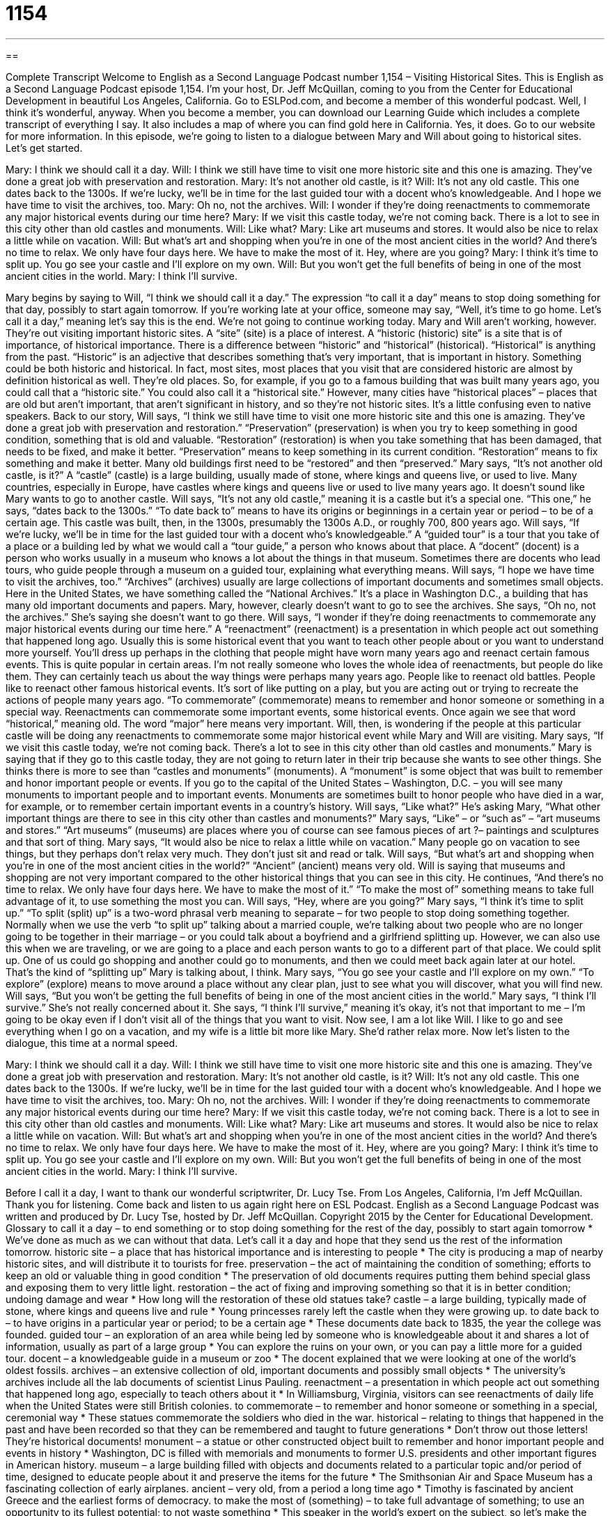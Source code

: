 = 1154
:toc: left
:toclevels: 3
:sectnums:
:stylesheet: ../../../myAdocCss.css

'''

== 

Complete Transcript
Welcome to English as a Second Language Podcast number 1,154 – Visiting Historical Sites.
This is English as a Second Language Podcast episode 1,154. I’m your host, Dr. Jeff McQuillan, coming to you from the Center for Educational Development in beautiful Los Angeles, California.
Go to ESLPod.com, and become a member of this wonderful podcast. Well, I think it’s wonderful, anyway. When you become a member, you can download our Learning Guide which includes a complete transcript of everything I say. It also includes a map of where you can find gold here in California. Yes, it does. Go to our website for more information.
In this episode, we’re going to listen to a dialogue between Mary and Will about going to historical sites. Let’s get started.
[start of dialogue]
Mary: I think we should call it a day.
Will: I think we still have time to visit one more historic site and this one is amazing. They’ve done a great job with preservation and restoration.
Mary: It’s not another old castle, is it?
Will: It’s not any old castle. This one dates back to the 1300s. If we’re lucky, we’ll be in time for the last guided tour with a docent who’s knowledgeable. And I hope we have time to visit the archives, too.
Mary: Oh no, not the archives.
Will: I wonder if they’re doing reenactments to commemorate any major historical events during our time here?
Mary: If we visit this castle today, we’re not coming back. There is a lot to see in this city other than old castles and monuments.
Will: Like what?
Mary: Like art museums and stores. It would also be nice to relax a little while on vacation.
Will: But what’s art and shopping when you’re in one of the most ancient cities in the world? And there’s no time to relax. We only have four days here. We have to make the most of it. Hey, where are you going?
Mary: I think it’s time to split up. You go see your castle and I’ll explore on my own.
Will: But you won’t get the full benefits of being in one of the most ancient cities in the world.
Mary: I think I’ll survive.
[end of dialogue]
Mary begins by saying to Will, “I think we should call it a day.” The expression “to call it a day” means to stop doing something for that day, possibly to start again tomorrow. If you’re working late at your office, someone may say, “Well, it’s time to go home. Let’s call it a day,” meaning let’s say this is the end. We’re not going to continue working today.
Mary and Will aren’t working, however. They’re out visiting important historic sites. A “site” (site) is a place of interest. A “historic (historic) site” is a site that is of importance, of historical importance.
There is a difference between “historic” and “historical” (historical). “Historical” is anything from the past. “Historic” is an adjective that describes something that’s very important, that is important in history. Something could be both historic and historical. In fact, most sites, most places that you visit that are considered historic are almost by definition historical as well. They’re old places.
So, for example, if you go to a famous building that was built many years ago, you could call that a “historic site.” You could also call it a “historical site.” However, many cities have “historical places” – places that are old but aren’t important, that aren’t significant in history, and so they’re not historic sites. It’s a little confusing even to native speakers.
Back to our story, Will says, “I think we still have time to visit one more historic site and this one is amazing. They’ve done a great job with preservation and restoration.” “Preservation” (preservation) is when you try to keep something in good condition, something that is old and valuable. “Restoration” (restoration) is when you take something that has been damaged, that needs to be fixed, and make it better.
“Preservation” means to keep something in its current condition. “Restoration” means to fix something and make it better. Many old buildings first need to be “restored” and then “preserved.” Mary says, “It’s not another old castle, is it?” A “castle” (castle) is a large building, usually made of stone, where kings and queens live, or used to live. Many countries, especially in Europe, have castles where kings and queens live or used to live many years ago.
It doesn’t sound like Mary wants to go to another castle. Will says, “It’s not any old castle,” meaning it is a castle but it’s a special one. “This one,” he says, “dates back to the 1300s.” “To date back to” means to have its origins or beginnings in a certain year or period – to be of a certain age. This castle was built, then, in the 1300s, presumably the 1300s A.D., or roughly 700, 800 years ago.
Will says, “If we’re lucky, we’ll be in time for the last guided tour with a docent who’s knowledgeable.” A “guided tour” is a tour that you take of a place or a building led by what we would call a “tour guide,” a person who knows about that place. A “docent” (docent) is a person who works usually in a museum who knows a lot about the things in that museum. Sometimes there are docents who lead tours, who guide people through a museum on a guided tour, explaining what everything means.
Will says, “I hope we have time to visit the archives, too.” “Archives” (archives) usually are large collections of important documents and sometimes small objects. Here in the United States, we have something called the “National Archives.” It’s a place in Washington D.C., a building that has many old important documents and papers. Mary, however, clearly doesn’t want to go to see the archives. She says, “Oh no, not the archives.” She’s saying she doesn’t want to go there.
Will says, “I wonder if they’re doing reenactments to commemorate any major historical events during our time here.” A “reenactment” (reenactment) is a presentation in which people act out something that happened long ago. Usually this is some historical event that you want to teach other people about or you want to understand more yourself. You’ll dress up perhaps in the clothing that people might have worn many years ago and reenact certain famous events. This is quite popular in certain areas.
I’m not really someone who loves the whole idea of reenactments, but people do like them. They can certainly teach us about the way things were perhaps many years ago. People like to reenact old battles. People like to reenact other famous historical events. It’s sort of like putting on a play, but you are acting out or trying to recreate the actions of people many years ago.
“To commemorate” (commemorate) means to remember and honor someone or something in a special way. Reenactments can commemorate some important events, some historical events. Once again we see that word “historical,” meaning old. The word “major” here means very important. Will, then, is wondering if the people at this particular castle will be doing any reenactments to commemorate some major historical event while Mary and Will are visiting.
Mary says, “If we visit this castle today, we’re not coming back. There’s a lot to see in this city other than old castles and monuments.” Mary is saying that if they go to this castle today, they are not going to return later in their trip because she wants to see other things. She thinks there is more to see than “castles and monuments” (monuments).
A “monument” is some object that was built to remember and honor important people or events. If you go to the capital of the United States – Washington, D.C. – you will see many monuments to important people and to important events. Monuments are sometimes built to honor people who have died in a war, for example, or to remember certain important events in a country’s history.
Will says, “Like what?” He’s asking Mary, “What other important things are there to see in this city other than castles and monuments?” Mary says, “Like” – or “such as” – “art museums and stores.” “Art museums” (museums) are places where you of course can see famous pieces of art ?– paintings and sculptures and that sort of thing. Mary says, “It would also be nice to relax a little while on vacation.” Many people go on vacation to see things, but they perhaps don’t relax very much. They don’t just sit and read or talk.
Will says, “But what’s art and shopping when you’re in one of the most ancient cities in the world?” “Ancient” (ancient) means very old. Will is saying that museums and shopping are not very important compared to the other historical things that you can see in this city. He continues, “And there’s no time to relax. We only have four days here. We have to make the most of it.” “To make the most of” something means to take full advantage of it, to use something the most you can.
Will says, “Hey, where are you going?” Mary says, “I think it’s time to split up.” “To split (split) up” is a two-word phrasal verb meaning to separate – for two people to stop doing something together. Normally when we use the verb “to split up” talking about a married couple, we’re talking about two people who are no longer going to be together in their marriage – or you could talk about a boyfriend and a girlfriend splitting up.
However, we can also use this when we are traveling, or we are going to a place and each person wants to go to a different part of that place. We could split up. One of us could go shopping and another could go to monuments, and then we could meet back again later at our hotel. That’s the kind of “splitting up” Mary is talking about, I think. Mary says, “You go see your castle and I’ll explore on my own.” “To explore” (explore) means to move around a place without any clear plan, just to see what you will discover, what you will find new.
Will says, “But you won’t be getting the full benefits of being in one of the most ancient cities in the world.” Mary says, “I think I’ll survive.” She’s not really concerned about it. She says, “I think I’ll survive,” meaning it’s okay, it’s not that important to me – I’m going to be okay even if I don’t visit all of the things that you want to visit. Now see, I am a lot like Will. I like to go and see everything when I go on a vacation, and my wife is a little bit more like Mary. She’d rather relax more.
Now let’s listen to the dialogue, this time at a normal speed.
[start of dialogue]
Mary: I think we should call it a day.
Will: I think we still have time to visit one more historic site and this one is amazing. They’ve done a great job with preservation and restoration.
Mary: It’s not another old castle, is it?
Will: It’s not any old castle. This one dates back to the 1300s. If we’re lucky, we’ll be in time for the last guided tour with a docent who’s knowledgeable. And I hope we have time to visit the archives, too.
Mary: Oh no, not the archives.
Will: I wonder if they’re doing reenactments to commemorate any major historical events during our time here?
Mary: If we visit this castle today, we’re not coming back. There is a lot to see in this city other than old castles and monuments.
Will: Like what?
Mary: Like art museums and stores. It would also be nice to relax a little while on vacation.
Will: But what’s art and shopping when you’re in one of the most ancient cities in the world? And there’s no time to relax. We only have four days here. We have to make the most of it. Hey, where are you going?
Mary: I think it’s time to split up. You go see your castle and I’ll explore on my own.
Will: But you won’t get the full benefits of being in one of the most ancient cities in the world.
Mary: I think I’ll survive.
[end of dialogue]
Before I call it a day, I want to thank our wonderful scriptwriter, Dr. Lucy Tse.
From Los Angeles, California, I’m Jeff McQuillan. Thank you for listening. Come back and listen to us again right here on ESL Podcast.
English as a Second Language Podcast was written and produced by Dr. Lucy Tse, hosted by Dr. Jeff McQuillan. Copyright 2015 by the Center for Educational Development.
Glossary
to call it a day – to end something or to stop doing something for the rest of the day, possibly to start again tomorrow
* We’ve done as much as we can without that data. Let’s call it a day and hope that they send us the rest of the information tomorrow.
historic site – a place that has historical importance and is interesting to people
* The city is producing a map of nearby historic sites, and will distribute it to tourists for free.
preservation – the act of maintaining the condition of something; efforts to keep an old or valuable thing in good condition
* The preservation of old documents requires putting them behind special glass and exposing them to very little light.
restoration – the act of fixing and improving something so that it is in better condition; undoing damage and wear
* How long will the restoration of these old statues take?
castle – a large building, typically made of stone, where kings and queens live and rule
* Young princesses rarely left the castle when they were growing up.
to date back to – to have origins in a particular year or period; to be a certain age
* These documents date back to 1835, the year the college was founded.
guided tour – an exploration of an area while being led by someone who is knowledgeable about it and shares a lot of information, usually as part of a large group
* You can explore the ruins on your own, or you can pay a little more for a guided tour.
docent – a knowledgeable guide in a museum or zoo
* The docent explained that we were looking at one of the world’s oldest fossils.
archives – an extensive collection of old, important documents and possibly small objects
* The university’s archives include all the lab documents of scientist Linus Pauling.
reenactment – a presentation in which people act out something that happened long ago, especially to teach others about it
* In Williamsburg, Virginia, visitors can see reenactments of daily life when the United States were still British colonies.
to commemorate – to remember and honor someone or something in a special, ceremonial way
* These statues commemorate the soldiers who died in the war.
historical – relating to things that happened in the past and have been recorded so that they can be remembered and taught to future generations
* Don’t throw out those letters! They’re historical documents!
monument – a statue or other constructed object built to remember and honor important people and events in history
* Washington, DC is filled with memorials and monuments to former U.S. presidents and other important figures in American history.
museum – a large building filled with objects and documents related to a particular topic and/or period of time, designed to educate people about it and preserve the items for the future
* The Smithsonian Air and Space Museum has a fascinating collection of early airplanes.
ancient – very old, from a period a long time ago
* Timothy is fascinated by ancient Greece and the earliest forms of democracy.
to make the most of (something) – to take full advantage of something; to use an opportunity to its fullest potential; to not waste something
* This speaker in the world’s expert on the subject, so let’s make the most of this opportunity to ask her questions.
to split up – to separate; for two people to stop doing something together, and instead do things separately and/or go in separate directions
* We can get all the things on this grocery list if we split up. You buy the vegetables and meat, and I’ll get the canned goods and bakery items.
to explore – to move through a building or area to discover what it includes, without a clear plan, but with interest in learning more about something
* They spent the day exploring the valley in Yosemite National Park.
Comprehension Questions
1. What would you expect to see in the archives?
a) Historic documents
b) Reenactments
c) Monuments
2. Why does Mary say, “I think it’s time to split up”?
a) Because she wants a divorce.
b) Because she thinks they should each do different things.
c) Because she is angry and frustrated with Will.
Answers at bottom.
What Else Does It Mean?
to call it a day
The phrase “to call it a day,” in this podcast, means to end something or to stop doing something for the rest of the day: “We’ve been cleaning out the attic since 8:30 this morning. Let’s call it a day and start again tomorrow.” The phrase “to call it a night” means to end one’s activities and go home or go to bed: “This has been fun, but it’s already 3:00 a.m.! It’s time to call it a night and go home.” Finally, the phrase “to call it like (one) sees it” means to be very direct and straightforward, and say exactly what one thinks: “That is a terrible idea! I’m sorry if that hurts your feelings, but I call it like I see it.”
to make the most of
In this podcast, the phrase “to make the most of (something)” means to take full advantage of something, to use an opportunity to its fullest potential, and to not waste something: “Make the most of your campus tour. Ask questions, learn from current students, and try to find out if this university is a good fit for you.” The phrase “to make too much of (something)” means to treat something with more significance than it deserves, or to pretend something is more important than it really is: “Don’t make too much of this presentation and worry about it too much. It’s just a class assignment.” Finally, the phrase “To make the best of a bad situation” means to find something positive in a bad or challenging situation: “They had to leave their home for a week while the professionals got rid of the rats, but they made the best of a bad situation by treating it like a vacation.”
Culture Note
The Cahokia Mounds
The Cahokia Mounds are a “Native American” (related to the people who lived in North America before the arrival of Europeans, and their descendants) “site” (place; location) in modern-day Illinois that dates back to the 1200s. The “mounds” (hills; piled-up areas) are what “remains” (what is left) of an ancient civilization and a “bustling” (very busy, with a lot of people and activity and movement) city.
The Native Americans who lived there built more than 120 mounds, 80 of which can be seen today. Researchers believe that workers made the mounds by using “woven baskets” (containers made by threading plant material together) to move “earth” (dirt) over many years. “Archaeologists” (scientists who study old objects to learn about ancient cultures) have found many objects in and around the mounds, including “pottery” (ceramics), metals, sea shells, shark teeth, and more. There are many “remnants” (small pieces remaining from what was once there) of buildings on top of some of the mounds. Some of the mounds also have “skeletons” (bones of the human body) and “burial” (related to putting a dead body underground) “artifacts” (old objects that teach us about how people used to live).
Cahokia was an important religious, political, economic, and cultural center. It was also bigger than London in 1250, when it had between 10,000 and 20,000 “inhabitants” (residents; people who lived in a particular place), although some researcher think there may have been as many as 40,000 residents.
The Cahokia Mounds have been a UNESCO World Heritage Site since 1982. The area is currently managed as a State Historical Site.
Comprehension Answers
1 - a
2 - b